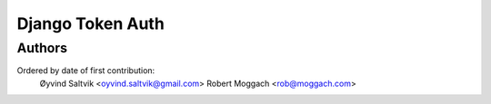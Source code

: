 ====================
Django Token Auth
====================

Authors
====================

Ordered by date of first contribution:
    Øyvind Saltvik <oyvind.saltvik@gmail.com>
    Robert Moggach <rob@moggach.com>


